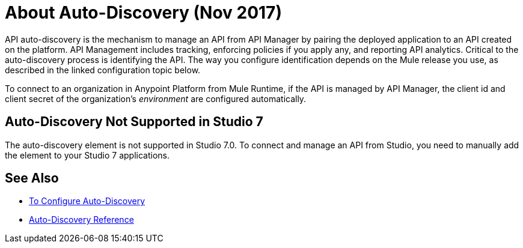 = About Auto-Discovery (Nov 2017)

API auto-discovery is the mechanism to manage an API from API Manager by pairing the deployed application to an API created on the platform. API Management includes tracking, enforcing policies if you apply any, and reporting API analytics. Critical to the auto-discovery process is identifying the API. The way you configure identification depends on the Mule release you use, as described in the linked configuration topic below.

To connect to an organization in Anypoint Platform from Mule Runtime, if the API is managed by API Manager, the client id and client secret of the organization's _environment_ are configured automatically. 

== Auto-Discovery Not Supported in Studio 7

The auto-discovery element is not supported in Studio 7.0. To connect and manage an API from Studio, you need to manually add the element to your Studio 7 applications.

== See Also

* link:/api-manager/configure-auto-discovery-new-task[To Configure Auto-Discovery]
* link:/api-manager/api-auto-discovery-new-reference[Auto-Discovery Reference]



